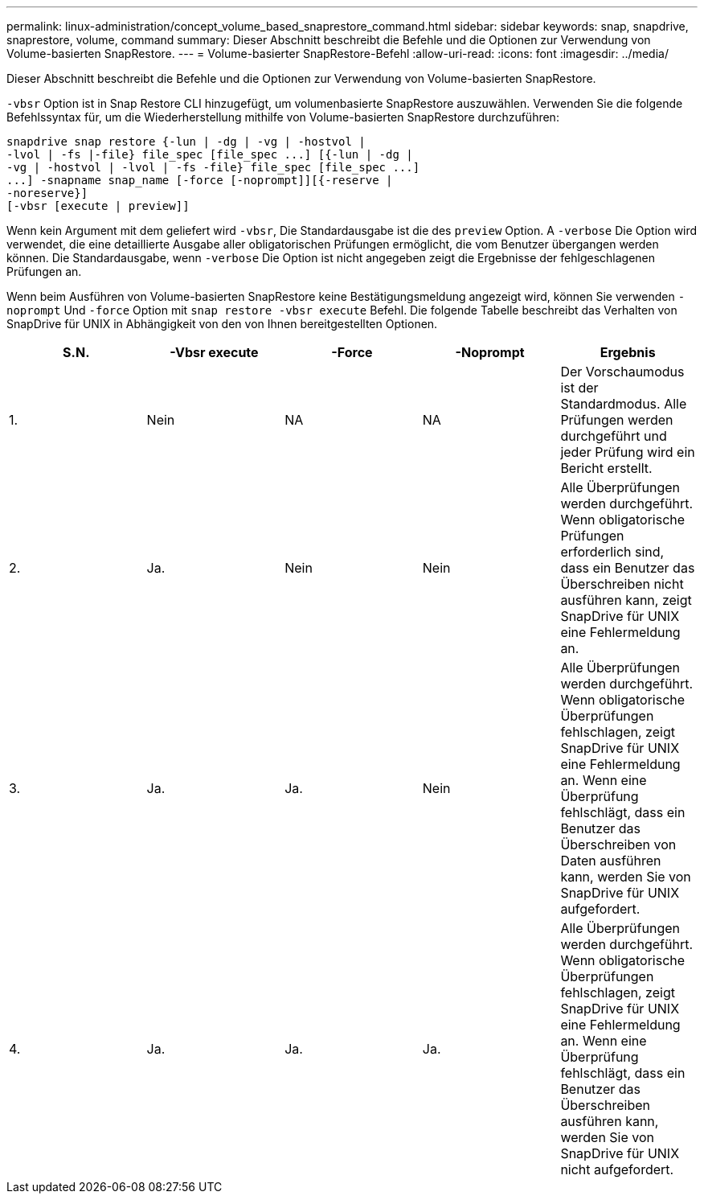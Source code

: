 ---
permalink: linux-administration/concept_volume_based_snaprestore_command.html 
sidebar: sidebar 
keywords: snap, snapdrive, snaprestore, volume, command 
summary: Dieser Abschnitt beschreibt die Befehle und die Optionen zur Verwendung von Volume-basierten SnapRestore. 
---
= Volume-basierter SnapRestore-Befehl
:allow-uri-read: 
:icons: font
:imagesdir: ../media/


[role="lead"]
Dieser Abschnitt beschreibt die Befehle und die Optionen zur Verwendung von Volume-basierten SnapRestore.

`-vbsr` Option ist in Snap Restore CLI hinzugefügt, um volumenbasierte SnapRestore auszuwählen. Verwenden Sie die folgende Befehlssyntax für, um die Wiederherstellung mithilfe von Volume-basierten SnapRestore durchzuführen:

[listing]
----
snapdrive snap restore {-lun | -dg | -vg | -hostvol |
-lvol | -fs |-file} file_spec [file_spec ...] [{-lun | -dg |
-vg | -hostvol | -lvol | -fs -file} file_spec [file_spec ...]
...] -snapname snap_name [-force [-noprompt]][{-reserve |
-noreserve}]
[-vbsr [execute | preview]]
----
Wenn kein Argument mit dem geliefert wird `-vbsr`, Die Standardausgabe ist die des `preview` Option. A `-verbose` Die Option wird verwendet, die eine detaillierte Ausgabe aller obligatorischen Prüfungen ermöglicht, die vom Benutzer übergangen werden können. Die Standardausgabe, wenn `-verbose` Die Option ist nicht angegeben zeigt die Ergebnisse der fehlgeschlagenen Prüfungen an.

Wenn beim Ausführen von Volume-basierten SnapRestore keine Bestätigungsmeldung angezeigt wird, können Sie verwenden `-noprompt` Und `-force` Option mit `snap restore -vbsr execute` Befehl. Die folgende Tabelle beschreibt das Verhalten von SnapDrive für UNIX in Abhängigkeit von den von Ihnen bereitgestellten Optionen.

|===
| S.N. | -Vbsr execute | -Force | -Noprompt | Ergebnis 


 a| 
1.
 a| 
Nein
 a| 
NA
 a| 
NA
 a| 
Der Vorschaumodus ist der Standardmodus. Alle Prüfungen werden durchgeführt und jeder Prüfung wird ein Bericht erstellt.



 a| 
2.
 a| 
Ja.
 a| 
Nein
 a| 
Nein
 a| 
Alle Überprüfungen werden durchgeführt. Wenn obligatorische Prüfungen erforderlich sind, dass ein Benutzer das Überschreiben nicht ausführen kann, zeigt SnapDrive für UNIX eine Fehlermeldung an.



 a| 
3.
 a| 
Ja.
 a| 
Ja.
 a| 
Nein
 a| 
Alle Überprüfungen werden durchgeführt. Wenn obligatorische Überprüfungen fehlschlagen, zeigt SnapDrive für UNIX eine Fehlermeldung an. Wenn eine Überprüfung fehlschlägt, dass ein Benutzer das Überschreiben von Daten ausführen kann, werden Sie von SnapDrive für UNIX aufgefordert.



 a| 
4.
 a| 
Ja.
 a| 
Ja.
 a| 
Ja.
 a| 
Alle Überprüfungen werden durchgeführt. Wenn obligatorische Überprüfungen fehlschlagen, zeigt SnapDrive für UNIX eine Fehlermeldung an. Wenn eine Überprüfung fehlschlägt, dass ein Benutzer das Überschreiben ausführen kann, werden Sie von SnapDrive für UNIX nicht aufgefordert.

|===